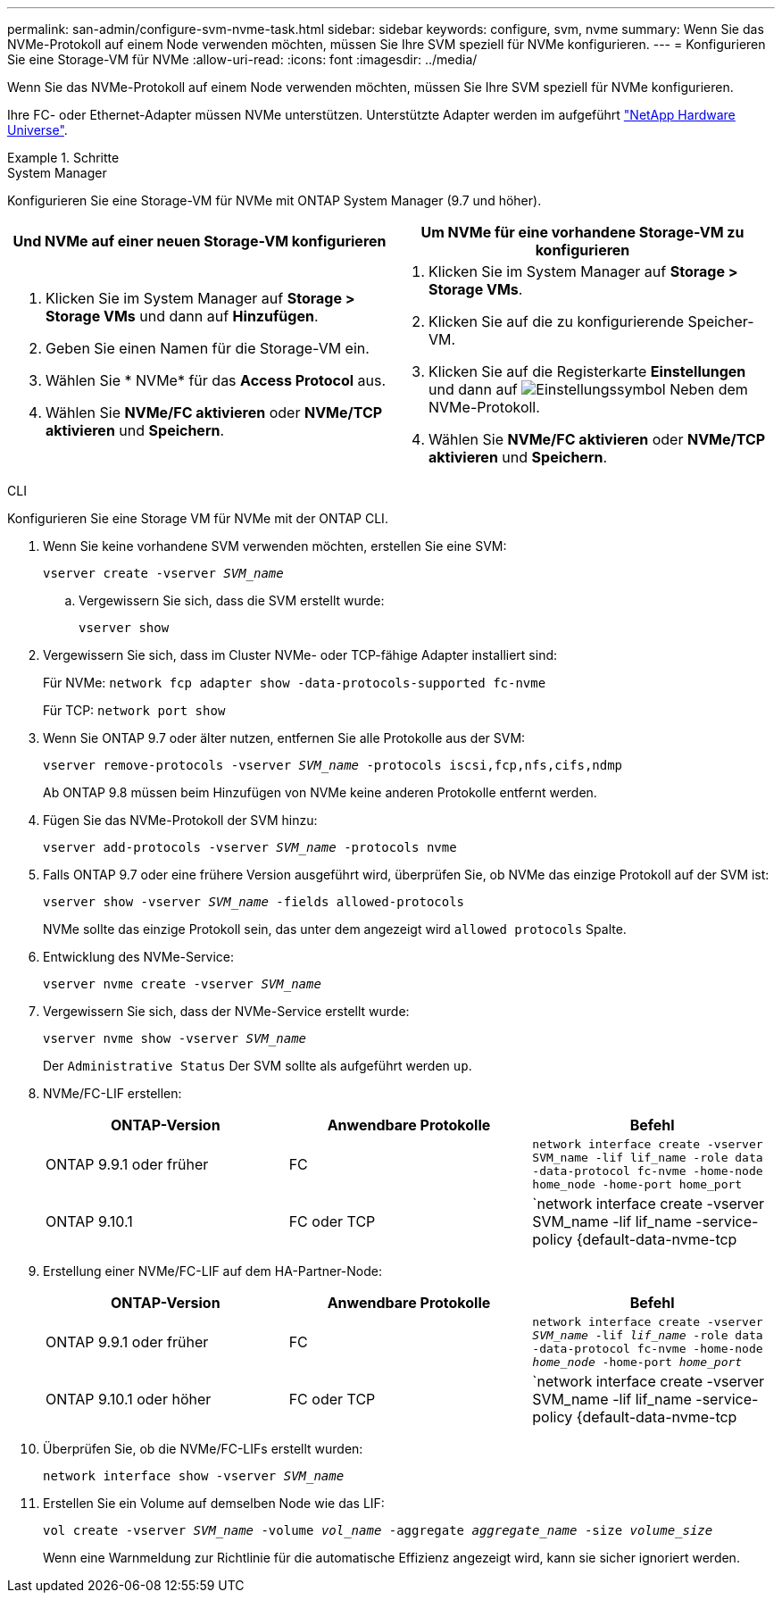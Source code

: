 ---
permalink: san-admin/configure-svm-nvme-task.html 
sidebar: sidebar 
keywords: configure, svm, nvme 
summary: Wenn Sie das NVMe-Protokoll auf einem Node verwenden möchten, müssen Sie Ihre SVM speziell für NVMe konfigurieren. 
---
= Konfigurieren Sie eine Storage-VM für NVMe
:allow-uri-read: 
:icons: font
:imagesdir: ../media/


[role="lead"]
Wenn Sie das NVMe-Protokoll auf einem Node verwenden möchten, müssen Sie Ihre SVM speziell für NVMe konfigurieren.

Ihre FC- oder Ethernet-Adapter müssen NVMe unterstützen. Unterstützte Adapter werden im aufgeführt https://hwu.netapp.com["NetApp Hardware Universe"^].

.Schritte
[role="tabbed-block"]
====
.System Manager
--
Konfigurieren Sie eine Storage-VM für NVMe mit ONTAP System Manager (9.7 und höher).

[cols="2"]
|===
| Und NVMe auf einer neuen Storage-VM konfigurieren | Um NVMe für eine vorhandene Storage-VM zu konfigurieren 


 a| 
. Klicken Sie im System Manager auf *Storage > Storage VMs* und dann auf *Hinzufügen*.
. Geben Sie einen Namen für die Storage-VM ein.
. Wählen Sie * NVMe* für das *Access Protocol* aus.
. Wählen Sie *NVMe/FC aktivieren* oder *NVMe/TCP aktivieren* und *Speichern*.

 a| 
. Klicken Sie im System Manager auf *Storage > Storage VMs*.
. Klicken Sie auf die zu konfigurierende Speicher-VM.
. Klicken Sie auf die Registerkarte *Einstellungen* und dann auf image:icon_gear.gif["Einstellungssymbol"] Neben dem NVMe-Protokoll.
. Wählen Sie *NVMe/FC aktivieren* oder *NVMe/TCP aktivieren* und *Speichern*.


|===
--
.CLI
--
Konfigurieren Sie eine Storage VM für NVMe mit der ONTAP CLI.

. Wenn Sie keine vorhandene SVM verwenden möchten, erstellen Sie eine SVM:
+
`vserver create -vserver _SVM_name_`

+
.. Vergewissern Sie sich, dass die SVM erstellt wurde:
+
`vserver show`



. Vergewissern Sie sich, dass im Cluster NVMe- oder TCP-fähige Adapter installiert sind:
+
Für NVMe: `network fcp adapter show -data-protocols-supported fc-nvme`

+
Für TCP: `network port show`

. Wenn Sie ONTAP 9.7 oder älter nutzen, entfernen Sie alle Protokolle aus der SVM:
+
`vserver remove-protocols -vserver _SVM_name_ -protocols iscsi,fcp,nfs,cifs,ndmp`

+
Ab ONTAP 9.8 müssen beim Hinzufügen von NVMe keine anderen Protokolle entfernt werden.

. Fügen Sie das NVMe-Protokoll der SVM hinzu:
+
`vserver add-protocols -vserver _SVM_name_ -protocols nvme`

. Falls ONTAP 9.7 oder eine frühere Version ausgeführt wird, überprüfen Sie, ob NVMe das einzige Protokoll auf der SVM ist:
+
`vserver show -vserver _SVM_name_ -fields allowed-protocols`

+
NVMe sollte das einzige Protokoll sein, das unter dem angezeigt wird `allowed protocols` Spalte.

. Entwicklung des NVMe-Service:
+
`vserver nvme create -vserver _SVM_name_`

. Vergewissern Sie sich, dass der NVMe-Service erstellt wurde:
+
`vserver nvme show -vserver _SVM_name_`

+
Der `Administrative Status` Der SVM sollte als aufgeführt werden `up`.

. NVMe/FC-LIF erstellen:
+
[cols="3*"]
|===
| ONTAP-Version | Anwendbare Protokolle | Befehl 


 a| 
ONTAP 9.9.1 oder früher
 a| 
FC
 a| 
`network interface create -vserver SVM_name -lif lif_name -role data -data-protocol fc-nvme -home-node home_node -home-port home_port`



 a| 
ONTAP 9.10.1
 a| 
FC oder TCP
 a| 
`network interface create -vserver SVM_name -lif lif_name -service-policy {default-data-nvme-tcp | default-data-nvme-fc} -home-node home_node -home-port home_port -status admin up -failover-policy disabled -firewall-policy data -auto-revert false -failover-group failover_group -is-dns-update-enabled false`

|===
. Erstellung einer NVMe/FC-LIF auf dem HA-Partner-Node:
+
[cols="3*"]
|===
| ONTAP-Version | Anwendbare Protokolle | Befehl 


 a| 
ONTAP 9.9.1 oder früher
 a| 
FC
 a| 
`network interface create -vserver _SVM_name_ -lif _lif_name_ -role data -data-protocol fc-nvme -home-node _home_node_ -home-port _home_port_`



 a| 
ONTAP 9.10.1 oder höher
 a| 
FC oder TCP
 a| 
`network interface create -vserver SVM_name -lif lif_name -service-policy {default-data-nvme-tcp | default-data-nvme-fc} -home-node home_node -home-port home_port -status admin up -failover-policy disabled -firewall-policy data -auto-revert false -failover-group failover_group -is-dns-update-enabled false`

|===
. Überprüfen Sie, ob die NVMe/FC-LIFs erstellt wurden:
+
`network interface show -vserver _SVM_name_`

. Erstellen Sie ein Volume auf demselben Node wie das LIF:
+
`vol create -vserver _SVM_name_ -volume _vol_name_ -aggregate _aggregate_name_ -size _volume_size_`

+
Wenn eine Warnmeldung zur Richtlinie für die automatische Effizienz angezeigt wird, kann sie sicher ignoriert werden.



--
====
